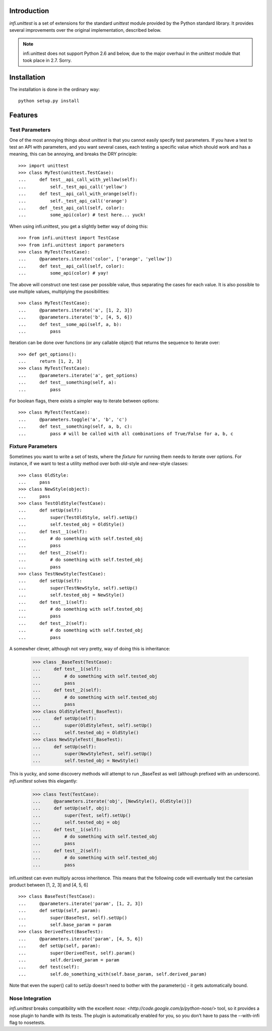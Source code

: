 Introduction
------------
*infi.unittest* is a set of extensions for the standard *unittest* module provided by the Python standard library. It provides several improvements over the original implementation, described below.

.. note:: infi.unittest does not support Python 2.6 and below, due to the major overhaul in the *unittest* module that took place in 2.7. Sorry.

Installation
------------
The installation is done in the ordinary way:
::

  python setup.py install

Features
--------

Test Parameters
===============

One of the most annoying things about *unittest* is that you cannot easily specify test parameters. If you have a test to test an API with parameters, and you want several cases, each testing a specific value which should work and has a meaning, this can be annoying, and breaks the DRY principle:
::

 >>> import unittest
 >>> class MyTest(unittest.TestCase):
 ...     def test__api_call_with_yellow(self):
 ...         self._test_api_call('yellow')
 ...     def test__api_call_with_orange(self):
 ...         self._test_api_call('orange')
 ...     def _test_api_call(self, color):
 ...         some_api(color) # test here... yuck!

When using infi.unittest, you get a slightly better way of doing this:
::

 >>> from infi.unittest import TestCase
 >>> from infi.unittest import parameters
 >>> class MyTest(TestCase):
 ...     @parameters.iterate('color', ['orange', 'yellow'])
 ...     def test__api_call(self, color):
 ...         some_api(color) # yay!

The above will construct one test case per possible value, thus separating the cases for each value. It is also possible to use multiple values, multiplying the psosibilities:
::

 >>> class MyTest(TestCase):
 ...     @parameters.iterate('a', [1, 2, 3])
 ...     @parameters.iterate('b', [4, 5, 6])
 ...     def test__some_api(self, a, b):
 ...         pass

Iteration can be done over functions (or any callable object) that returns the sequence to iterate over::

 >>> def get_options():
 ...     return [1, 2, 3]
 >>> class MyTest(TestCase):
 ...     @parameters.iterate('a', get_options)
 ...     def test__something(self, a):
 ...         pass
 
For boolean flags, there exists a simpler way to iterate between options::

 >>> class MyTest(TestCase):
 ...     @parameters.toggle('a', 'b', 'c')
 ...     def test__something(self, a, b, c):
 ...         pass # will be called with all combinations of True/False for a, b, c
 
Fixture Parameters
==================
Sometimes you want to write a set of tests, where the *fixture* for running them needs to iterate over options. For instance, if we want to test a utility method over both old-style and new-style classes:
::

 >>> class OldStyle:
 ...     pass
 >>> class NewStyle(object):
 ...     pass
 >>> class TestOldStyle(TestCase):
 ...     def setUp(self):
 ...         super(TestOldStyle, self).setUp()
 ...         self.tested_obj = OldStyle()
 ...     def test__1(self):
 ...         # do something with self.tested_obj
 ...         pass
 ...     def test__2(self):
 ...         # do something with self.tested_obj
 ...         pass
 >>> class TestNewStyle(TestCase):
 ...     def setUp(self):
 ...         super(TestNewStyle, self).setUp()
 ...         self.tested_obj = NewStyle()
 ...     def test__1(self):
 ...         # do something with self.tested_obj
 ...         pass
 ...     def test__2(self):
 ...         # do something with self.tested_obj
 ...         pass

A somewher clever, although not very pretty, way of doing this is inheritance:

 >>> class _BaseTest(TestCase):
 ...     def test__1(self):
 ...         # do something with self.tested_obj
 ...         pass
 ...     def test__2(self):
 ...         # do something with self.tested_obj
 ...         pass
 >>> class OldStyleTest(_BaseTest):
 ...     def setUp(self):
 ...         super(OldStyleTest, self).setUp()
 ...         self.tested_obj = OldStyle()
 >>> class NewStyleTest(_BaseTest):
 ...     def setUp(self):
 ...         super(NewStyleTest, self).setUp()
 ...         self.tested_obj = NewStyle()

This is yucky, and some discovery methods will attempt to run _BaseTest as well (although prefixed with an underscore). *infi.unittest* solves this elegantly:

 >>> class Test(TestCase):
 ...     @parameters.iterate('obj', [NewStyle(), OldStyle()])
 ...     def setUp(self, obj):
 ...         super(Test, self).setUp()
 ...         self.tested_obj = obj
 ...     def test__1(self):
 ...         # do something with self.tested_obj
 ...         pass
 ...     def test__2(self):
 ...         # do something with self.tested_obj
 ...         pass

infi.unittest can even multiply across inheritence. This means that the following code will eventually test the cartesian product between [1, 2, 3] and [4, 5, 6]
::

 >>> class BaseTest(TestCase):
 ...     @parameters.iterate('param', [1, 2, 3])
 ...     def setUp(self, param):
 ...         super(BaseTest, self).setUp()
 ...         self.base_param = param
 >>> class DerivedTest(BaseTest):
 ...     @parameters.iterate('param', [4, 5, 6])
 ...     def setUp(self, param):
 ...         super(DerivedTest, self).param()
 ...         self.derived_param = param
 ...     def test(self):
 ...         self.do_something_with(self.base_param, self.derived_param)

Note that even the super() call to setUp doesn't need to bother with the parameter(s) - it gets automatically bound.
 
Nose Integration
================
*infi.unittest* breaks compatibility with the excellent `nose: <http://code.google.com/p/python-nose/>` tool, so it provides a nose plugin to handle with its tests. The plugin is automatically enabled for you, so you don't have to pass the --with-infi flag to nosetests.
